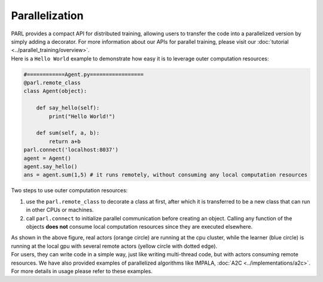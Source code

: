 Parallelization
----------------


| PARL provides a compact API for distributed training, allowing users to transfer the code into a parallelized version by simply adding a decorator. For more information about our APIs for parallel training, please visit our :doc:`tutorial <../parallel_training/overview>`.

| Here is a ``Hello World`` example to demonstrate how easy it is to leverage outer computation resources:

.. code-block:: python

    #============Agent.py=================
    @parl.remote_class
    class Agent(object):

        def say_hello(self):
            print("Hello World!")

        def sum(self, a, b):
            return a+b
    parl.connect('localhost:8037')
    agent = Agent()
    agent.say_hello()
    ans = agent.sum(1,5) # it runs remotely, without consuming any local computation resources

| Two steps to use outer computation resources:

1. use the ``parl.remote_class`` to decorate a class at first, after which it is transferred to be a new class that can run in other CPUs or machines.
2. call ``parl.connect`` to initialize parallel communication before creating an object. Calling any function of the objects **does not** consume local computation resources since they are executed elsewhere.


.. image:: ../../.github/decorator.png
  :align: center
  :width: 450px

| As shown in the above figure, real actors (orange circle) are running at the cpu cluster, while the learner (blue circle) is running at the local gpu with several remote actors (yellow circle with dotted edge).

| For users, they can write code in a simple way, just like writing multi-thread code, but with actors consuming remote resources. We have also provided examples of parallelized algorithms like IMPALA, :doc:`A2C <../implementations/a2c>`. For more details in usage please refer to these examples.
